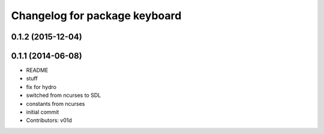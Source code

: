 ^^^^^^^^^^^^^^^^^^^^^^^^^^^^^^
Changelog for package keyboard
^^^^^^^^^^^^^^^^^^^^^^^^^^^^^^

0.1.2 (2015-12-04)
------------------

0.1.1 (2014-06-08)
------------------
* README
* stuff
* fix for hydro
* switched from ncurses to SDL
* constants from ncurses
* initial commit
* Contributors: v01d
